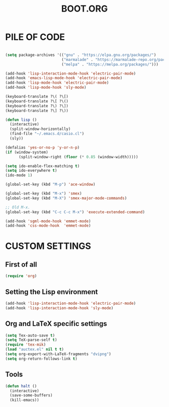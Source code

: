 #+TITLE: BOOT.ORG

* PILE OF CODE

#+BEGIN_SRC emacs-lisp

(setq package-archives '(("gnu" . "https://elpa.gnu.org/packages/")
                         ("marmalade" . "https://marmalade-repo.org/packages/")
                         ("melpa" . "https://melpa.org/packages/")))

(add-hook 'lisp-interaction-mode-hook 'electric-pair-mode)
(add-hook 'emacs-lisp-mode-hook 'electric-pair-mode)
(add-hook 'lisp-mode-hook 'electric-pair-mode)
(add-hook 'lisp-mode-hook 'sly-mode)

(keyboard-translate ?\( ?\[)
(keyboard-translate ?\[ ?\()
(keyboard-translate ?\) ?\])
(keyboard-translate ?\] ?\))

(defun lisp ()
  (interactive)
  (split-window-horizontally)
  (find-file "~/.emacs.d/casio.cl")
  (sly))

(defalias 'yes-or-no-p 'y-or-n-p)
(if (window-system)
      (split-window-right (floor (* 0.85 (window-width)))))

(setq ido-enable-flex-matching t)
(setq ido-everywhere t)
(ido-mode 1)

(global-set-key (kbd "M-p") 'ace-window)

(global-set-key (kbd "M-x") 'smex)
(global-set-key (kbd "M-X") 'smex-major-mode-commands)

;; Old M-x.
(global-set-key (kbd "C-c C-c M-x") 'execute-extended-command)

(add-hook 'sgml-mode-hook 'emmet-mode)
(add-hook 'css-mode-hook  'emmet-mode)

#+END_SRC






* CUSTOM SETTINGS
  
** First of all

#+BEGIN_SRC emacs-lisp
  (require 'org)
#+END_SRC

** Setting the Lisp environment

#+BEGIN_SRC emacs-lisp  
  (add-hook 'lisp-interaction-mode-hook 'electric-pair-mode)
  (add-hook 'lisp-interaction-mode-hook 'sly-mode)
#+END_SRC

** Org and LaTeX specific settings   

#+BEGIN_SRC emacs-lisp   
  (setq Tex-auto-save t)
  (setq TeX-parse-self t)
  (require 'tex-mik) 
  (load "auctex.el" nil t t)
  (setq org-export-with-LaTeX-fragments "dvipng")
  (setq org-return-follows-link t)
#+END_SRC

** Tools

#+BEGIN_SRC emacs-lisp   
  (defun halt ()
    (interactive)
    (save-some-buffers)
    (kill-emacs))
#+END_SRC
